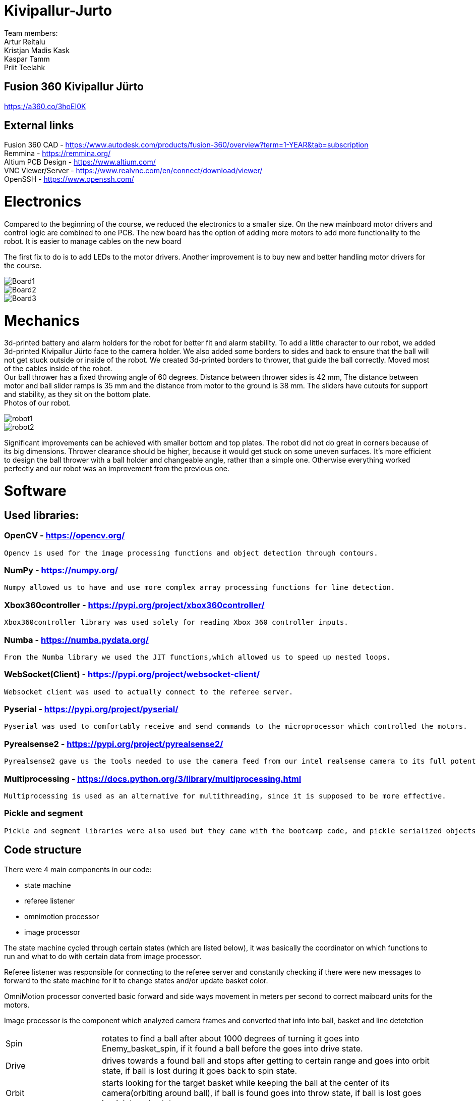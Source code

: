 
# Kivipallur-Jurto

Team members: +
Artur Reitalu +
Kristjan Madis Kask +
Kaspar Tamm +
Priit Teelahk +

== Fusion 360 Kivipallur Jürto
https://a360.co/3hoEI0K

== External links
Fusion 360 CAD - https://www.autodesk.com/products/fusion-360/overview?term=1-YEAR&tab=subscription +
Remmina - https://remmina.org/ +
Altium PCB Design - https://www.altium.com/ +
VNC Viewer/Server - https://www.realvnc.com/en/connect/download/viewer/ +
OpenSSH - https://www.openssh.com/ +

# Electronics
Compared to the beginning of the course, we reduced the electronics to a smaller size. On the new mainboard motor drivers and control logic are combined to one PCB. The new board has the option of adding more motors to add more functionality to the robot. It is easier to manage cables on the new board

The first fix to do is to add LEDs to the motor drivers. Another improvement is to buy new and better handling motor drivers for the course.



image::/elek1.png[Board1]


image::/elek2.png[Board2]

image::/elek3.png[Board3]


# Mechanics

3d-printed battery and alarm holders for the robot for better fit and alarm stability. To add a little character to our robot, we added 3d-printed Kivipallur Jürto face to the camera holder. We also added some borders to sides and back to ensure that the ball will not get stuck outside or inside of the robot. We created 3d-printed borders to thrower, that guide the ball correctly. Moved most of the cables inside of the robot. +
Our ball thrower has a fixed throwing angle of 60 degrees. Distance between thrower sides is 42 mm, The distance between motor and ball slider ramps is 35 mm and the distance from motor to the ground is 38 mm. The sliders have cutouts for support and stability, as they sit on the bottom plate. +
Photos of our robot. +

image::/meh1.png[robot1]

image::/meh2.png[robot2]



Significant improvements can be achieved with smaller bottom and top plates. The robot did not do great in corners because of its big dimensions. Thrower clearance should be higher, because it would get stuck on some uneven surfaces. It’s more efficient to design the ball thrower with a ball holder and changeable angle, rather than a simple one. Otherwise everything worked perfectly and our robot was an improvement from the previous one. 

# Software

## Used libraries:

### OpenCV - https://opencv.org/ +
	Opencv is used for the image processing functions and object detection through contours.
  
### NumPy - https://numpy.org/ +
	Numpy allowed us to have and use more complex array processing functions for line detection.
  
### Xbox360controller - https://pypi.org/project/xbox360controller/ +
	Xbox360controller library was used solely for reading Xbox 360 controller inputs.

### Numba - https://numba.pydata.org/ +
	From the Numba library we used the JIT functions,which allowed us to speed up nested loops.

### WebSocket(Client) - https://pypi.org/project/websocket-client/ +
	Websocket client was used to actually connect to the referee server.

### Pyserial - https://pypi.org/project/pyserial/ +
	Pyserial was used to comfortably receive and send commands to the microprocessor which controlled the motors.

### Pyrealsense2 - https://pypi.org/project/pyrealsense2/ +
	Pyrealsense2 gave us the tools needed to use the camera feed from our intel realsense camera to its full potential.

### Multiprocessing - https://docs.python.org/3/library/multiprocessing.html +
	Multiprocessing is used as an alternative for multithreading, since it is supposed to be more effective.
	
### Pickle and segment + 
	Pickle and segment libraries were also used but they came with the bootcamp code, and pickle serialized objects and segment made color thresholding easier.


## Code structure

There were 4 main components in our code: +

* state machine
* referee listener
* omnimotion processor
* image processor

The state machine cycled through certain states (which are listed below), it was basically the coordinator on which functions to run and what to do with certain data from image processor. +

Referee listener was responsible for connecting to the referee server and constantly checking if there were new messages to forward to the state machine for it to change states and/or update basket color. +

OmniMotion processor converted basic forward and side ways movement in meters per second to correct maiboard units for the motors. +

Image processor is the component which analyzed camera frames and converted that info into ball, basket and line detetction

[horizontal]
Spin:: rotates to find a ball after about 1000 degrees of turning it goes into Enemy_basket_spin, if it found a ball before the goes into drive state.
Drive:: drives towards a found ball and stops after getting to certain range and goes into orbit state, if ball is lost during it goes back to spin state.
Orbit:: starts looking for the target basket while keeping the ball at the center of its camera(orbiting around ball), if ball is found goes into throw state, if ball is lost goes back into spin state.
Throw:: final lineup of ball and basket and starts the throw function, if ball is lost during this time goes back into spin state.
Controller:: if a connected controllers takeover button is pressed robot becomes controllable by controller until relinquish button is pressed.
Enemy_basket_spin:: state similar to spin but for the enemy basket, if found goes into enemy_basket_approach.
Enemy_basket_approach:: state to approach an enemy basket until a certain distance, if distance is reached goes back into spin state.



## Game logic
image::/blocky.png[blocky]

## The Good, Bad and the ugly things i would change

### The GOOD +

I would say that the good things in our code were: numba jit which sped up our image processor and upped our frame rate by 10, controller integration which enabled our code to be able to be run without a referee server available and relatively more compact main.py then most.
	
### the BAD and the ugly i would change +

The worst thing about our code is that we don't measure our distance from object other than the basket which causes us to crash into other robots and the baskets backboard. Another bad thing is that our thrower speed calculation was linear which made it hard to throw in the balls. So i would change the depth camera usage to map out certain object if they are too close and execute countermeasures, and also remeasure our throwing distances and speeds.

# Personal comments

### Kaspar +
I worked on electronics design and assembly and wrote firmware for new electronics. I learned to use the Altium designer and STM32CubeIDE software. Next time I would do better to fix the schematic first before I start working on the PCB board. The collection of course materials is total chaos. The organization of the course has not been thought through. Next year's students, ask for advice from those who have passed already. Instructors must develop communication skills and the course schedule must be established before the course

### Artur +
I worked on the code together with Priit. I improved my code writing skills in python and also learnt about time management. Next time I would try to not reinvent the wheel (make everything by ourselves from scratch), but instead try to use more of what was available and already given to us (previous year’s code, instructors’ help, other teams’ help and their code examples). +
What I liked about the course was that it’s the only course (for us thus far at least) where you can earn money and you have creative freedom. +
What I did not like about the course was the lack of help, we got stuck on different tasks so often and it was super easy to burn out. We often just tried to fix one bug for several hours while with the instructors’ help it took only like 10 minutes to fix. The problem was that the instructors were available for only 2 lessons per week and then everybody needed their help, so there was a queue, who gets to ask them. Also the bi-weekly progress reports were extremely unnecessary and annoying in my opinion, as they just took away 25% of the sessions in which we could ask for the instructors’ help, instead we just had to watch and wait to get points. I don’t feel like it was motivating to move forward or make progress, but instead to just slow us down. +
Suggestion for next year’s students: Start early and don’t be scared to ask for help and use what has already been done for you. +
Suggestions for instructors: I understand that the current instructors work elsewhere and this course is like a part time job for them, but the students could really use more face-to-face consultations as slack communication is not very efficient and the in-person lessons always have such long queues to ask a question. + Maybe one more in-person lesson per week would ease the problem. +


### Madis +
I worked on the mechanics part of the robot. I learned to use Fusion 360 Autodesk software and how to design a functional robot from scratch. Learned how to use a mill and lathe. Next time I would look over my design a few more times to discover some mistakes I made. In this course I liked the idea of making all parts of the robot ourselves and getting a real functioning result. I didn’t like that sometimes I couldn’t continue my work, because I had to wait for supervision or the devices I had to use were in use. For future students I recommend starting early with everything and thoroughly thinking it through. For instructors I suggest to communicate more on slack, even if it's not so important, for example, if you haven’t supervised the work yet, but plan to do it in the next hours or day. It would be good to know all the issues right away, not each one with next feedback.

### Priit +
I worked together with Artur on the programmingof the robot. I learnt that cooperating with others while writing code is not always the best way, since we had many inconsistencies and problems. Next time i would definetly set out certain parts of the code i am responsible for and the other parts that my teammate is responsible for. The worst thing about the course was definetly the lack of lessons weekly which of some were completely gone for the progress presentation which actually dwarfed our progress i would say. Everything else in the course was great. Suggestions for other student would definetly be that try to complete the code and the robot by the 1st of December or even earlier, since building the new robot brings alot of new variables which could absolutely take all of your time away.
The instructors were very friendly and knowledgeable. There were some weird rules about formatting weekly reports, but other then that i have no personal quarrels.


== Blog

=== Sunday 2022-09-04

*Kaspar:* Soldered mainboard.  (2h) +
*Madis:* Assembled test robot. (1h) +

=== Wednesday 2022-09-07

*Priit:* Established a VNC Connection.  (2h) +
*Artur:* Helped with the VNC Connection.  (2h) +

=== Thursday 2022-09-08

*Kaspar:* Added heatshrink to cables. Connected a second powerswitch, which was missing.  (1.5h) +
*Priit:* Established communication with the mainboard.  (3.5h) +
*Artur:* Helped with Establishing a connection with the mainboard.  (3.5h) +

=== Monday 2022-09-12

*Madis:* Started designing the thrower. (5h) +
*Priit:* Attempted to establish a ssh connection, but didn t have much luck.  (2h) +
*Artur:* Also tried to get the ssh working to no avail.  (3.5h) +
*Kaspar:* Was writing an Estonian more throrough blog.  (1.5h) +

=== Thursday 2022-09-15

*Madis:* Finished designing the thrower. (5h) +
*Priit:* Got ssh working  (2h) +
*Artur:* Helped and celebrated getting ssh working.  (2h) +
*Kaspar:* Started doing the presentation.  (1.5h) +

=== Monday 2022-09-19

*Everyone except Madis:* Presented the presentation and listened to other teams. (3h) +

=== Thursday 2022-09-22

*Priit:* successfully opened the camera and tried different ways of detecting the balls. (4h) +
*Artur:* finsished the ball detection and we settled for the conture route (3h) +
*Kaspar:* Got Altium working and familiarised himself with the different components we could use.  (1.5h) +
*Madis:* Started with CAM, but ran into some problems with arrange (1h) +

=== Saturday 2022-09-24
*Madis:* Finished Fusion 360 CAM and waiting for supervision. (2h) +

=== Monday 2022-09-26

*Priit:* Helped with researching the code and main ball mover and carrier. (2h) +
*Artur:* Polished our ball detection software. Started developing the moving based on the closest balls x coordinate. (2h) +
*Kaspar:* Updated Project manager excel file, attached the NUC with screws to the test robot. Also photographed our accomplishments.  (2h) +


=== Wednesday 2022-09-28

*Artur:* Worked on robot movement. (2h) +

=== Thursday 2022-09-29
*Priit:* Broke the VNC Viewer tried different programs, but ended up back at VNC Viewer. (4h) +
*Kaspar:* Assisted with research on VNC Viewers. Worked on presentation slides, charged lipo batteries  (2h) +


=== Sunday 2022-10-02
*Priit:* reviewed the slides. (1h) +
*Kaspar:* reviewed the slides. (1h) +
*Artur:* reviewed the slides. (1h) +
*Madis:* reviewed the slides. (1h) +


=== Monday 2022-10-03
*Madis:* Resolved 2D Pocket and Contour issues with Fusion 360 CAM. Got positive feedback and milled the details. Presented the project status. (5h) +
*Priit:* Presented the project status. (1h) +
*Kaspar:* Presented the project status. (1h) +
*Artur:* Presented the project status. (1h) +

=== Thursday 2022-10-6
*Priit:* coded an alpha version of the code to track and follow the ball. (4h) +
*Artur:* helped to code and test the track and follow code.(2h) +
*Madis:* Modified robot and thrower, finally assembled thrower as well. (3h) +
*Kaspar:* Looking pcb components for Altium. (2h) + 

=== Friday 2022-10-7
*Kaspar:* Worked on motor driver and controller pcb schematic. (7h) +

=== Monday 2022-10-10
*Artur:* Worked on the robot motion program. (3h) +

=== Thursday 2022-10-13
*Priit:* Worked on the robot motion program and filmed robot moving in the field. (3h) +
*Kaspar:* Worked on slides and project plan, helped Priit debug the motion program. (3h) + 
*Madis:* Worked on the robot's wheel design. (3h) +

=== Sunday 2022-10-16
*Priit:* reviewed the slides. (1h) +
*Kaspar:* reviewed the slides. (1h) +
*Artur:* reviewed the slides. (1h) +
*Madis:* reviewed the slides. (1h) +

=== Monday 2022-10-17
*Priit:* Presented the project status. Did some coding. (4h) +
*Kaspar:* Presented the project status. Prepared the robot for the test robot presentation. (4h) +
*Artur:* Presented the project status. Did some coding. (4h) +
*Madis:* Presented the project status. Prepared the robot for the test robot presentation. (4h) +

=== Thursday 2022-10-20
*Madis:* Finished designing omniwheels and waiting for feedback. (4h) +

=== Friday 2022-10-21
*Madis:* Designed motor mounts and created assembly with omniwheel, motor holder and motor. (2h) +
*Kaspar:* Worked on motor driver and controller pcb schematic. (4h) +

=== Sunday 2022-10-23
*Artur:* Worked on the movement and image processing parts of the code. (3h) +
*Madis:* Fixed issues with motor mounts. (1h) +
*Kaspar:* Worked on motor driver and controller pcb schematic. (8h) +

=== Monday 2022-10-24
*Madis:* Used lathe to make three aluminum wheel-motor mounts. Next step is to clean them and drill holes. (4h) +
*Artur:* Improved our state machine code. (3h) +
*Priit:* Did some coding. (2h) +
*Kaspar:* Helped Priit with coding. (2h) +

=== Wednesday 2022-10-26
*Priit:* Struggled with classes and serial. (5h) +
*Madis:* Finished wheel-motor mounts. (2h) +
*Kaspar:* Experimented with the robot's ball throwing ability. (1h)+

=== Thursday 2022-10-27
*Priit:* Got the serial working and ironed out classes issue. (2h) +
*Artur:* Helped with debugging our issues. (2h) +

=== Friday 2022-10-28
*Priit:* Implemented primitive orbit and throwing functions. (4h) +
*Kaspar:* Worked on motor driver and controller pcb schematic. (4h) +
*Madis:* Started with camera holder design (2h) +

=== Saturday 2022-10-29
*Priit:* Improved orbit function. Also implemented depth camera distance. Fixed bugs (2h) +
*Kaspar:* Worked on motor driver and controller pcb schematic. (4h) +

=== Sunday 2022-10-30
*Priit:* reviewed the slides. (1h) +
*Madis:* reviewed the slides. (1h) +
*Artur:* reviewed the slides. (1h) +
*Kaspar:* reviewed the slides.Fixed feedback points and started pcb design (6h) +

=== Monday 2022-10-31
*Priit:* Presented the project status. (2h) +
*Kaspar:* Presented the project status. (2h) +
*Artur:* Presented the project status. (2h) +
*Madis:* Presented the project status. (2h) +

=== Thursday 2022-11-03
*Madis:* Designed new thrower. (3h) +
*Priit:* Developed a badly hardcoded throwing code. (3h) +
*Artur:* Worked on the robot program. (3h) +

=== Friday 2022-11-04
*Madis:* Started with new robot design (3h) +
*Kaspar:* Worked on pcb schematic and implemented suggested fixes (4h) +

=== Saturday 2022-11-05
*Kaspar:* Worked on pcb schematic and implemented suggested fixes (5h) +

=== Sunday 2022-11-06
*Madis:* Designed new robot upper plate and started to assemble new robot in Autocad (2h) +
*Kaspar:* Worked on pcb schematic and implemented suggested fixes (4h) +

=== Monday 2022-11-07
*Priit:* Fixed the hardcoded throwing code and added plastic fangs to help ball alignment (2h) +
*Kaspar:* Helped test the robot's ball throwing (2h) +
*Artur:* Improved new code. (2h) +

=== Tuesday 2022-11-08
*Madis:* Designed new robot. Added borders to bottom plate. (2h) +

=== Thursday 2022-11-10
*Priit:* Participated in the first test competition (5h) +
*Madis:* Participated in the first test competition (5h) +
*Artur:* Participated in the first test competition (5h) +
*Kaspar:* Participated in the first test competition (5h) +

=== Friday 2022-11-11
*Kaspar:* Fixed feedback points and started pcb design (3h) +

=== Saturday 2022-11-12
*Kaspar:* Received schematic feedback and finalized the new component placement (4h)

=== Sunday 2022-11-13
*Priit:* reviewed the slides. (1h) +
*Madis:* reviewed the slides. (1h) +
*Artur:* reviewed the slides. (1h) +
*Kaspar:* reviewed the slides. Improved component placement (4h) +

=== Monday 2022-11-14
*Priit:* presented progress (2h) +
*Madis:* presented progress (2h) +
*Artur:* presented progress (2h) +
*Kaspar:* presented progress (2h) +

=== Thursday 2022-11-17
*Priit:* Worked on remote control (2h) +
*Madis:* Worked on the robot design (2h) +
*Artur:* Worked on remote control (2h) +
*Kaspar:* Worked on pcb the design (2h) +

=== Saturday 2022-11-19
*Kaspar:* Received schematic feedback and Worked on pcb the design (5h) +

=== Monday 2022-11-21
*Madis:* Designed new robot. Need to add NUC (4h) +
*Kaspar:* Received schematic feedback and Worked on pcb the design (4h) +
*Priit:* Worked on the ref commands (3h) +
*Artur:* Worked on the ref commands (3h) +

=== Tuesday 2022-11-22
*Madis:* Finished Designing new robot. Waiting for feedback (2h) +

=== Wednesday 2022-11-23
*Kaspar:* Received schematic feedback and Worked on pcb the design (4h) +
*Priit:* prepared the robot for the test competition (3h) +
*Artur:* prepared the robot for the test competition (3h) +

=== Thursday 2022-11-24
*Priit:* Participated in the second test competition (5h) +
*Madis:* Participated in the second test competition (2h) +
*Artur:* Participated in the second test competition (5h) +

=== Friday 2022-11-25
*Kaspar:* Received schematic feedback and Worked on pcb design (2h) +

=== Saturday 2022-11-26
*Kaspar:* Prepared the pcb files to order the board (1h) +

=== Sunday 2022-11-27
*Priit:* reviewed the slides. (1h) +
*Madis:* reviewed the slides. (1h) +
*Artur:* reviewed the slides. (1h) +
*Kaspar:* reviewed the slides. (1h) +

=== Monday 2022-11-28
*Madis:* Presented progress (2h) +
*Kaspar:* Presented progress (2h) +

=== Wednesday 2022-11-30
*Madis:* 3D printed omni wheel and battery holder for testing (2h) +
*Priit:* Learned how to use github encryption keys (1h) +

=== Thursday 2022-12-01
*Madis:* Created CAM for milling new robot. Got feedback and milled new robot (5h) +
*Priit:* Added code for controller integration (4h) +

=== Sunday 2022-12-04
*Kaspar:* Worked on firmware (2h) +

=== Monday 2022-12-05
*Madis:* Assembled new robot chassis. Need to 3D print one more omni wheel. (4h) +
*Priit:* fixed issues with code (3h) +
*Kaspar:* Worked on firmware  (2h) +
  
=== Wednesday 2022-12-07
*Priit:* tested code on new robot, and tried coding firmware (6h) +
*Artur:* tested code on new robot, and tried coding firmware (6h) +
*Madis:* Assembled new robot (3h) +
*Kaspar:* Soldered our electronics (14h) +

=== Thursday 2022-12-08
*Priit:* tried writing a patrol function and wrote line detection kinda also participated in test competition (8h) +
*Madis:* fixed robot wheel and camera mount also participated in test competition (4h) +
*Artur:* thresholded and helped debugging and fix code also participated in test competition (5h) +
*Kaspar:* Added 3d printed electronics protection shell (3h) +

=== Saturday 2022-12-10
*Kaspar:* Worked on firmware  (5h) +

=== Sunday 2022-12-11
*Priit:* reviewed the slides. (1h) +
*Madis:* reviewed the slides. (1h) +
*Artur:* reviewed the slides. (1h) +
*Kaspar:* reviewed the slides and Worked on firmware . (3h) +

=== Monday 2022-12-12
*Priit:* optimized robot movement (5h) +
*Madis:* fixed robot thrower intake problems (5h) +
*Kaspar:* debugged our firmware (5h) +
*Artur:* helped with coding (2h) +

=== Wednesday 2022-12-14
*Madis:* Designed thrower with changeable throwing angle (4h) +

=== Thursday 2022-12-15
*Priit:* Improved the code (2h) +
*Madis:* fixed some problems with sheels and cleaned them (5h) +
*Kaspar:* Worked on electronics (15h) +
*Artur:* Worked on the code (2h) +

=== Friday 2022-12-16
*Priit:* Participated in DeltaX competition (4h) +
*Madis:* Participated in DeltaX competition (4h) +
*Kaspar:* Participated in DeltaX competition (4h) +
*Artur:* Participated in DeltaX competition (4h) +

=== Saturday 2022-12-17
*Priit:* Participated in course competition (4h) +
*Kaspar:* Participated in course competition (4h) +
*Artur:* Participated in course competition (4h) +
